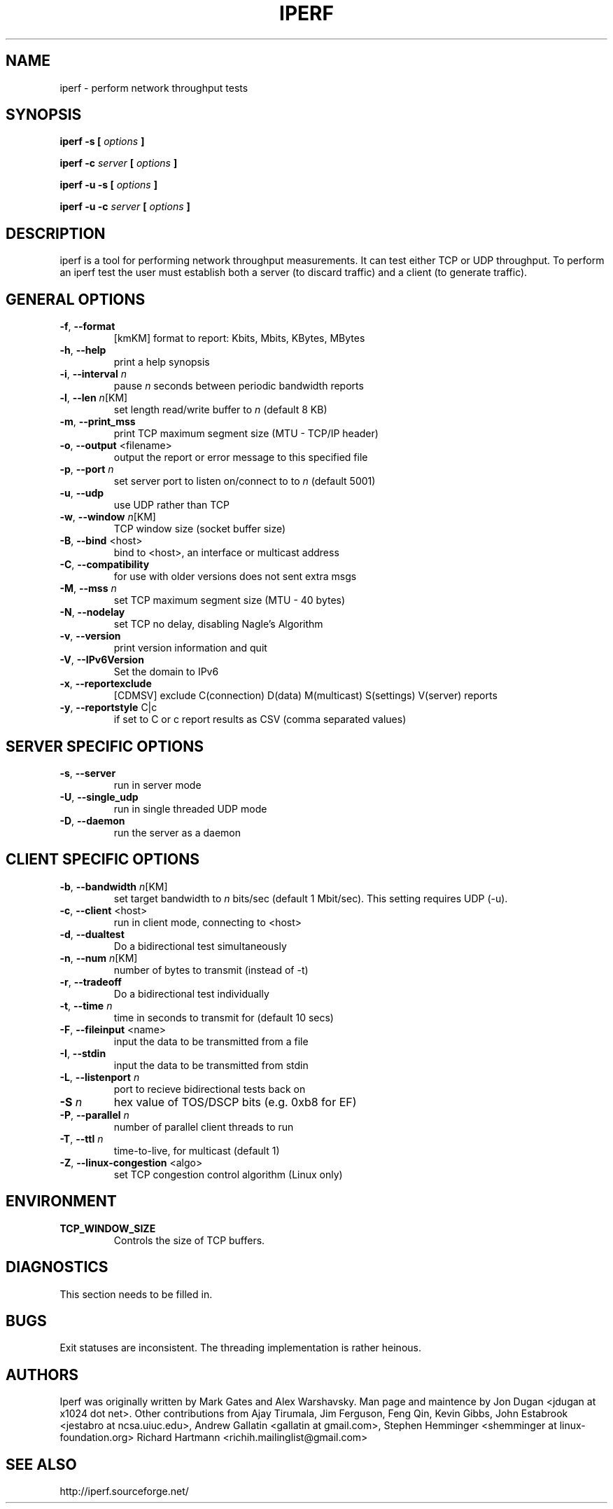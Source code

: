 .TH IPERF 1 "APRIL 2008" NLANR/DAST "User Manuals"
.SH NAME
iperf \- perform network throughput tests
.SH SYNOPSIS
.B iperf -s [
.I options
.B ]

.B iperf -c 
.I server
.B [
.I options
.B ]

.B iperf -u -s [
.I options
.B ]

.B iperf -u -c 
.I server
.B [
.I options
.B ]
.SH DESCRIPTION
iperf is a tool for performing network throughput measurements.  It can test
either TCP or UDP throughput.  To perform an iperf test the user must
establish both a server (to discard traffic) and a client (to generate
traffic).  
.SH "GENERAL OPTIONS"
.TP
.BR -f ", " --format " "
[kmKM]   format to report: Kbits, Mbits, KBytes, MBytes
.TP
.BR -h ", " --help " "
print a help synopsis
.TP
.BR -i ", " --interval " \fIn\fR"
pause \fIn\fR seconds between periodic bandwidth reports
.TP
.BR -l ", " --len " \fIn\fR[KM]"
set length read/write buffer to \fIn\fR (default 8 KB)
.TP
.BR -m ", " --print_mss " "
print TCP maximum segment size (MTU - TCP/IP header)
.TP
.BR -o ", " --output " <filename>"
output the report or error message to this specified file
.TP
.BR -p ", " --port " \fIn\fR"
set server port to listen on/connect to to \fIn\fR (default 5001)
.TP
.BR -u ", " --udp " "
use UDP rather than TCP
.TP
.BR -w ", " --window " \fIn\fR[KM]"
TCP window size (socket buffer size)
.TP
.BR -B ", " --bind " <host>"
bind to <host>, an interface or multicast address
.TP
.BR -C ", " --compatibility " "
for use with older versions does not sent extra msgs
.TP
.BR -M ", " --mss " \fIn\fR"
set TCP maximum segment size (MTU - 40 bytes)
.TP
.BR -N ", " --nodelay " "
set TCP no delay, disabling Nagle's Algorithm
.TP
.BR -v ", " --version " "
print version information and quit
.TP
.BR -V ", " --IPv6Version " "
Set the domain to IPv6
.TP
.BR -x ", " --reportexclude " "
[CDMSV]   exclude C(connection) D(data) M(multicast) S(settings) V(server) reports
.TP
.BR -y ", " --reportstyle " C|c"
if set to C or c report results as CSV (comma separated values)
.SH "SERVER SPECIFIC OPTIONS"
.TP
.BR -s ", " --server " "
run in server mode
.TP
.BR -U ", " --single_udp " "
run in single threaded UDP mode
.TP
.BR -D ", " --daemon " "
run the server as a daemon
.SH "CLIENT SPECIFIC OPTIONS"
.TP
.BR -b ", " --bandwidth " \fIn\fR[KM]"
set target bandwidth to \fIn\fR bits/sec (default 1 Mbit/sec).
This setting requires UDP (-u).
.TP
.BR -c ", " --client " <host>"
run in client mode, connecting to <host>
.TP
.BR -d ", " --dualtest " "
Do a bidirectional test simultaneously
.TP
.BR -n ", " --num " \fIn\fR[KM]"
number of bytes to transmit (instead of -t)
.TP
.BR -r ", " --tradeoff " "
Do a bidirectional test individually
.TP
.BR -t ", " --time " \fIn\fR"
time in seconds to transmit for (default 10 secs)
.TP
.BR -F ", " --fileinput " <name>"
input the data to be transmitted from a file
.TP
.BR -I ", " --stdin " "
input the data to be transmitted from stdin
.TP
.BR -L ", " --listenport " \fIn\fR"
port to recieve bidirectional tests back on
.TP
.BR -S " \fIn\fR"
hex value of TOS/DSCP bits (e.g. 0xb8 for EF)
.TP
.BR -P ", " --parallel " \fIn\fR"
number of parallel client threads to run
.TP
.BR -T ", " --ttl " \fIn\fR"
time-to-live, for multicast (default 1)
.TP
.BR -Z ", " --linux-congestion " <algo>"
set TCP congestion control algorithm (Linux only)
.SH ENVIRONMENT
.TP
.BR TCP_WINDOW_SIZE
Controls the size of TCP buffers.
.SH DIAGNOSTICS
This section needs to be filled in.
.SH BUGS
Exit statuses are inconsistent.
The threading implementation is rather heinous.
.SH AUTHORS
Iperf was originally written by Mark Gates and Alex Warshavsky.
Man page and maintence by Jon Dugan <jdugan at x1024 dot net>.
Other contributions from Ajay Tirumala, Jim Ferguson,
Feng Qin,
Kevin Gibbs,
John Estabrook <jestabro at ncsa.uiuc.edu>,
Andrew Gallatin <gallatin at gmail.com>,
Stephen Hemminger <shemminger at linux-foundation.org>
Richard Hartmann <richih.mailinglist@gmail.com>
.SH "SEE ALSO"
http://iperf.sourceforge.net/
